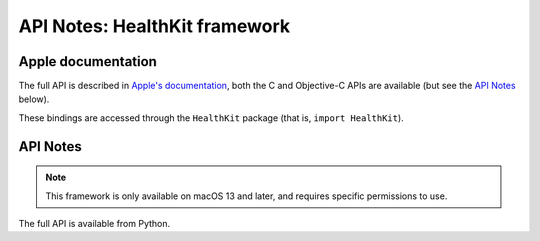 API Notes: HealthKit framework
==============================

Apple documentation
-------------------

The full API is described in `Apple's documentation`__, both
the C and Objective-C APIs are available (but see the `API Notes`_ below).

.. __: https://developer.apple.com/documentation/healthkit/?language=objc

These bindings are accessed through the ``HealthKit`` package (that is, ``import HealthKit``).


API Notes
---------

.. note::

   This framework is only available on macOS 13 and later, and requires specific permissions
   to use.

The full API is available from Python.

